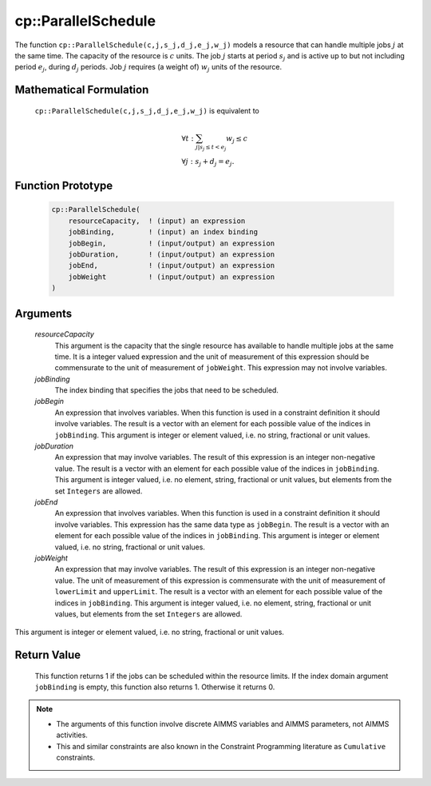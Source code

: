 .. aimms:function:: cp::ParallelSchedule(resourceCapacity, jobBinding, jobBegin, jobDuration, jobEnd, jobWeight)

.. _cp::ParallelSchedule:

cp::ParallelSchedule
====================

The function ``cp::ParallelSchedule(c,j,s_j,d_j,e_j,w_j)`` models a
resource that can handle multiple jobs :math:`j` at the same time. The
capacity of the resource is :math:`c` units. The job :math:`j` starts at
period :math:`s_j` and is active up to but not including period
:math:`e_j`, during :math:`d_j` periods. Job :math:`j` requires (a
weight of) :math:`w_j` units of the resource.

Mathematical Formulation
------------------------

    ``cp::ParallelSchedule(c,j,s_j,d_j,e_j,w_j)`` is equivalent to

    .. math:: \begin{array}{l} \forall t: \sum_{j|s_j\leq{}t<e_j} w_j\leq c \\ \forall j: s_j + d_j = e_j. \end{array}

Function Prototype
------------------

    .. code-block:: aimms

            cp::ParallelSchedule(
                resourceCapacity,  ! (input) an expression
                jobBinding,        ! (input) an index binding
                jobBegin,          ! (input/output) an expression
                jobDuration,       ! (input/output) an expression
                jobEnd,            ! (input/output) an expression
                jobWeight          ! (input/output) an expression 
            )

Arguments
---------

    *resourceCapacity*
        This argument is the capacity that the single resource has available to
        handle multiple jobs at the same time. It is a integer valued expression
        and the unit of measurement of this expression should be commensurate to
        the unit of measurement of ``jobWeight``. This expression may not
        involve variables.

    *jobBinding*
        The index binding that specifies the jobs that need to be scheduled.

    *jobBegin*
        An expression that involves variables. When this function is used in a
        constraint definition it should involve variables. The result is a
        vector with an element for each possible value of the indices in
        ``jobBinding``. This argument is integer or element valued, i.e. no
        string, fractional or unit values.

    *jobDuration*
        An expression that may involve variables. The result of this expression
        is an integer non-negative value. The result is a vector with an element
        for each possible value of the indices in ``jobBinding``. This argument
        is integer valued, i.e. no element, string, fractional or unit values,
        but elements from the set ``Integers`` are allowed.

    *jobEnd*
        An expression that involves variables. When this function is used in a
        constraint definition it should involve variables. This expression has
        the same data type as ``jobBegin``. The result is a vector with an
        element for each possible value of the indices in ``jobBinding``. This
        argument is integer or element valued, i.e. no string, fractional or
        unit values.

    *jobWeight*
        An expression that may involve variables. The result of this expression
        is an integer non-negative value. The unit of measurement of this
        expression is commensurate with the unit of measurement of
        ``lowerLimit`` and ``upperLimit``. The result is a vector with an
        element for each possible value of the indices in ``jobBinding``. This
        argument is integer valued, i.e. no element, string, fractional or unit
        values, but elements from the set ``Integers`` are allowed.

This argument is integer or element valued, i.e. no string, fractional
or unit values.

Return Value
------------

    This function returns 1 if the jobs can be scheduled within the resource
    limits. If the index domain argument ``jobBinding`` is empty, this
    function also returns 1. Otherwise it returns 0.

.. note::

    -  The arguments of this function involve discrete AIMMS variables and
       AIMMS parameters, not AIMMS activities.

    -  This and similar constraints are also known in the Constraint
       Programming literature as ``Cumulative`` constraints.

.. seealso::

    -  The examples at the function :aimms:func:`cp::AllDifferent` illustrate how the index
       binding and vector arguments are used.

    -  Chapter 22 on Constraint Programming in the `Language Reference <https://documentation.aimms.com/_downloads/AIMMS_ref.pdf>`__.

    -  The global constraint catalog
       http://www.emn.fr/z-info/sdemasse/gccat/Ccumulative.html which
       references this function as ``cumulative``.
